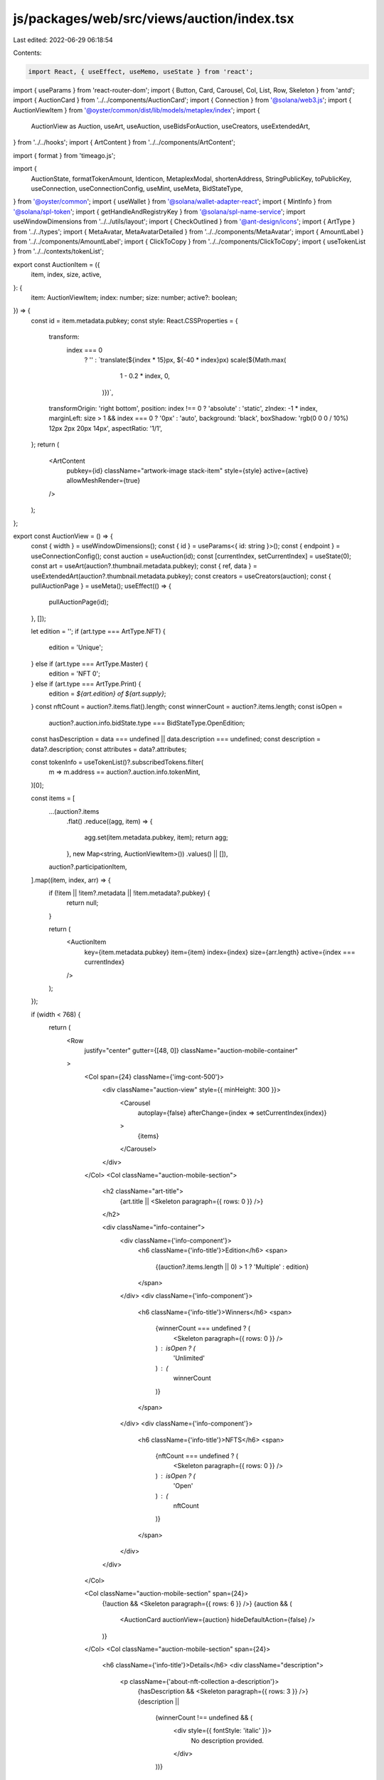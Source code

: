 js/packages/web/src/views/auction/index.tsx
===========================================

Last edited: 2022-06-29 06:18:54

Contents:

.. code-block:: tsx

    import React, { useEffect, useMemo, useState } from 'react';
import { useParams } from 'react-router-dom';
import { Button, Card, Carousel, Col, List, Row, Skeleton } from 'antd';
import { AuctionCard } from '../../components/AuctionCard';
import { Connection } from '@solana/web3.js';
import { AuctionViewItem } from '@oyster/common/dist/lib/models/metaplex/index';
import {
  AuctionView as Auction,
  useArt,
  useAuction,
  useBidsForAuction,
  useCreators,
  useExtendedArt,
} from '../../hooks';
import { ArtContent } from '../../components/ArtContent';

import { format } from 'timeago.js';

import {
  AuctionState,
  formatTokenAmount,
  Identicon,
  MetaplexModal,
  shortenAddress,
  StringPublicKey,
  toPublicKey,
  useConnection,
  useConnectionConfig,
  useMint,
  useMeta,
  BidStateType,
} from '@oyster/common';
import { useWallet } from '@solana/wallet-adapter-react';
import { MintInfo } from '@solana/spl-token';
import { getHandleAndRegistryKey } from '@solana/spl-name-service';
import useWindowDimensions from '../../utils/layout';
import { CheckOutlined } from '@ant-design/icons';
import { ArtType } from '../../types';
import { MetaAvatar, MetaAvatarDetailed } from '../../components/MetaAvatar';
import { AmountLabel } from '../../components/AmountLabel';
import { ClickToCopy } from '../../components/ClickToCopy';
import { useTokenList } from '../../contexts/tokenList';

export const AuctionItem = ({
  item,
  index,
  size,
  active,
}: {
  item: AuctionViewItem;
  index: number;
  size: number;
  active?: boolean;
}) => {
  const id = item.metadata.pubkey;
  const style: React.CSSProperties = {
    transform:
      index === 0
        ? ''
        : `translate(${index * 15}px, ${-40 * index}px) scale(${Math.max(
            1 - 0.2 * index,
            0,
          )})`,
    transformOrigin: 'right bottom',
    position: index !== 0 ? 'absolute' : 'static',
    zIndex: -1 * index,
    marginLeft: size > 1 && index === 0 ? '0px' : 'auto',
    background: 'black',
    boxShadow: 'rgb(0 0 0 / 10%) 12px 2px 20px 14px',
    aspectRatio: '1/1',
  };
  return (
    <ArtContent
      pubkey={id}
      className="artwork-image stack-item"
      style={style}
      active={active}
      allowMeshRender={true}
    />
  );
};

export const AuctionView = () => {
  const { width } = useWindowDimensions();
  const { id } = useParams<{ id: string }>();
  const { endpoint } = useConnectionConfig();
  const auction = useAuction(id);
  const [currentIndex, setCurrentIndex] = useState(0);
  const art = useArt(auction?.thumbnail.metadata.pubkey);
  const { ref, data } = useExtendedArt(auction?.thumbnail.metadata.pubkey);
  const creators = useCreators(auction);
  const { pullAuctionPage } = useMeta();
  useEffect(() => {
    pullAuctionPage(id);
  }, []);

  let edition = '';
  if (art.type === ArtType.NFT) {
    edition = 'Unique';
  } else if (art.type === ArtType.Master) {
    edition = 'NFT 0';
  } else if (art.type === ArtType.Print) {
    edition = `${art.edition} of ${art.supply}`;
  }
  const nftCount = auction?.items.flat().length;
  const winnerCount = auction?.items.length;
  const isOpen =
    auction?.auction.info.bidState.type === BidStateType.OpenEdition;
  const hasDescription = data === undefined || data.description === undefined;
  const description = data?.description;
  const attributes = data?.attributes;

  const tokenInfo = useTokenList()?.subscribedTokens.filter(
    m => m.address == auction?.auction.info.tokenMint,
  )[0];

  const items = [
    ...(auction?.items
      .flat()
      .reduce((agg, item) => {
        agg.set(item.metadata.pubkey, item);
        return agg;
      }, new Map<string, AuctionViewItem>())
      .values() || []),
    auction?.participationItem,
  ].map((item, index, arr) => {
    if (!item || !item?.metadata || !item.metadata?.pubkey) {
      return null;
    }

    return (
      <AuctionItem
        key={item.metadata.pubkey}
        item={item}
        index={index}
        size={arr.length}
        active={index === currentIndex}
      />
    );
  });

  if (width < 768) {
    return (
      <Row
        justify="center"
        gutter={[48, 0]}
        className="auction-mobile-container"
      >
        <Col span={24} className={'img-cont-500'}>
          <div className="auction-view" style={{ minHeight: 300 }}>
            <Carousel
              autoplay={false}
              afterChange={index => setCurrentIndex(index)}
            >
              {items}
            </Carousel>
          </div>
        </Col>
        <Col className="auction-mobile-section">
          <h2 className="art-title">
            {art.title || <Skeleton paragraph={{ rows: 0 }} />}
          </h2>

          <div className="info-container">
            <div className={'info-component'}>
              <h6 className={'info-title'}>Edition</h6>
              <span>
                {(auction?.items.length || 0) > 1 ? 'Multiple' : edition}
              </span>
            </div>
            <div className={'info-component'}>
              <h6 className={'info-title'}>Winners</h6>
              <span>
                {winnerCount === undefined ? (
                  <Skeleton paragraph={{ rows: 0 }} />
                ) : isOpen ? (
                  'Unlimited'
                ) : (
                  winnerCount
                )}
              </span>
            </div>
            <div className={'info-component'}>
              <h6 className={'info-title'}>NFTS</h6>
              <span>
                {nftCount === undefined ? (
                  <Skeleton paragraph={{ rows: 0 }} />
                ) : isOpen ? (
                  'Open'
                ) : (
                  nftCount
                )}
              </span>
            </div>
          </div>
        </Col>

        <Col className="auction-mobile-section" span={24}>
          {!auction && <Skeleton paragraph={{ rows: 6 }} />}
          {auction && (
            <AuctionCard auctionView={auction} hideDefaultAction={false} />
          )}
        </Col>
        <Col className="auction-mobile-section" span={24}>
          <h6 className={'info-title'}>Details</h6>
          <div className="description">
            <p className={'about-nft-collection a-description'}>
              {hasDescription && <Skeleton paragraph={{ rows: 3 }} />}
              {description ||
                (winnerCount !== undefined && (
                  <div style={{ fontStyle: 'italic' }}>
                    No description provided.
                  </div>
                ))}
            </p>
          </div>
        </Col>
        {attributes && (
          <Col
            className="auction-mobile-section about-nft-collection a-attributes"
            span={24}
          >
            <h6>Attributes</h6>
            <List grid={{ column: 4 }}>
              {attributes.map((attribute, index) => (
                <List.Item key={`${attribute.value}-${index}`}>
                  <Card title={attribute.trait_type}>{attribute.value}</Card>
                </List.Item>
              ))}
            </List>
          </Col>
        )}
        <Col className="auction-mobile-section" span={24}>
          <div className={'info-view'}>
            <h6 className={'info-title'}>Artists</h6>
            <div style={{ display: 'flex' }}>
              <MetaAvatarDetailed creators={creators} />
            </div>
          </div>
        </Col>
        <Col className="auction-mobile-section" span={24}>
          <div className={'info-view'}>
            <h6 className={'info-title'}>View on</h6>
            <div style={{ display: 'flex' }}>
              <Button
                className="tag"
                onClick={() => window.open(art.uri || '', '_blank')}
              >
                Arweave
              </Button>
              <Button
                className="tag"
                onClick={() => {
                  const cluster = endpoint.name;
                  const explorerURL = new URL(
                    `account/${art?.mint || ''}`,
                    'https://explorer.solana.com',
                  );
                  if (!cluster.includes('mainnet')) {
                    explorerURL.searchParams.set('cluster', cluster);
                  }
                  window.open(explorerURL.href, '_blank');
                }}
              >
                Solana
              </Button>
            </div>
          </div>
        </Col>
        <Col className="auction-mobile-section" span={24}>
          <AuctionBids auctionView={auction} />
        </Col>
      </Row>
    );
  } else {
    return (
      <Row justify="center" ref={ref} gutter={[48, 0]}>
        <Col span={24} md={10} className={'img-cont-500'}>
          <div className="auction-view" style={{ minHeight: 300 }}>
            <Carousel
              autoplay={false}
              afterChange={index => setCurrentIndex(index)}
            >
              {items}
            </Carousel>
          </div>
          <h6 className={'about-nft-collection'}>
            ABOUT THIS {nftCount === 1 ? 'NFT' : 'COLLECTION'}
          </h6>
          <p className={'about-nft-collection a-description'}>
            {hasDescription && <Skeleton paragraph={{ rows: 3 }} />}
            {description ||
              (winnerCount !== undefined && (
                <div style={{ fontStyle: 'italic' }}>
                  No description provided.
                </div>
              ))}
          </p>
          {attributes && (
            <div className={'about-nft-collection a-attributes'}>
              <h6>Attributes</h6>
              <List grid={{ column: 4 }}>
                {attributes.map((attribute, index) => (
                  <List.Item key={`${attribute.value}-${index}`}>
                    <Card title={attribute.trait_type}>{attribute.value}</Card>
                  </List.Item>
                ))}
              </List>
            </div>
          )}
          {/* {auctionData[id] && (
            <>
              <h6>About this Auction</h6>
              <p>{auctionData[id].description.split('\n').map((t: string) => <div>{t}</div>)}</p>
            </>
          )} */}
        </Col>

        <Col span={24} md={14}>
          <h2 className="art-title">
            {art.title || <Skeleton paragraph={{ rows: 0 }} />}
          </h2>
          <Row gutter={[44, 0]}>
            <Col span={12} md={16}>
              <div className={'info-container'}>
                <div className={'info-component'}>
                  <h6 className={'info-title'}>CREATED BY</h6>
                  <span>{<MetaAvatar creators={creators} />}</span>
                </div>
                <div className={'info-component'}>
                  <h6 className={'info-title'}>Edition</h6>
                  <span>
                    {(auction?.items.length || 0) > 1 ? 'Multiple' : edition}
                  </span>
                </div>
                <div className={'info-component'}>
                  <h6 className={'info-title'}>Winners</h6>
                  <span>
                    {winnerCount === undefined ? (
                      <Skeleton paragraph={{ rows: 0 }} />
                    ) : isOpen ? (
                      'Unlimited'
                    ) : (
                      winnerCount
                    )}
                  </span>
                </div>
                <div className={'info-component'}>
                  <h6 className={'info-title'}>NFTS</h6>
                  <span>
                    {nftCount === undefined ? (
                      <Skeleton paragraph={{ rows: 0 }} />
                    ) : isOpen ? (
                      'Open'
                    ) : (
                      nftCount
                    )}
                  </span>
                </div>
                <div className={'info-component'}>
                  <h6 className={'info-title'}>CURRENCY</h6>
                  <span>
                    {nftCount === undefined ? (
                      <Skeleton paragraph={{ rows: 0 }} />
                    ) : (
                      `${tokenInfo?.name || 'Custom Token'} ($${
                        tokenInfo?.symbol || 'CUSTOM'
                      })`
                    )}
                    <ClickToCopy
                      className="copy-pubkey"
                      copyText={
                        tokenInfo
                          ? tokenInfo?.address
                          : auction?.auction.info.tokenMint || ''
                      }
                    />
                  </span>
                </div>
              </div>
            </Col>
            <Col span={12} md={8} className="view-on-container">
              <div className="info-view-container">
                <div className="info-view">
                  <h6 className="info-title">View on</h6>
                  <div style={{ display: 'flex' }}>
                    <Button
                      className="tag"
                      onClick={() => window.open(art.uri || '', '_blank')}
                    >
                      Arweave
                    </Button>
                    <Button
                      className="tag"
                      onClick={() => {
                        const cluster = endpoint.name;
                        const explorerURL = new URL(
                          `account/${art?.mint || ''}`,
                          'https://explorer.solana.com',
                        );
                        if (!cluster.includes('mainnet')) {
                          explorerURL.searchParams.set('cluster', cluster);
                        }
                        window.open(explorerURL.href, '_blank');
                      }}
                    >
                      Solana
                    </Button>
                  </div>
                </div>
              </div>
            </Col>
          </Row>

          {!auction && <Skeleton paragraph={{ rows: 6 }} />}
          {auction && (
            <AuctionCard auctionView={auction} hideDefaultAction={false} />
          )}
          <AuctionBids auctionView={auction} />
        </Col>
      </Row>
    );
  }
};

const BidLine = (props: {
  bid: any;
  index: number;
  mint?: MintInfo;
  isCancelled?: boolean;
  isActive?: boolean;
  mintKey: string;
}) => {
  const { bid, mint, isCancelled, mintKey } = props;
  const { publicKey } = useWallet();
  const bidder = bid.info.bidderPubkey;
  const isme = publicKey?.toBase58() === bidder;
  const tokenInfo = useTokenList().subscribedTokens.filter(
    m => m.address == mintKey,
  )[0];

  // Get Twitter Handle from address
  const connection = useConnection();
  const [bidderTwitterHandle, setBidderTwitterHandle] = useState('');
  useEffect(() => {
    const getTwitterHandle = async (
      connection: Connection,
      bidder: StringPublicKey,
    ): Promise<string | undefined> => {
      try {
        const [twitterHandle] = await getHandleAndRegistryKey(
          connection,
          toPublicKey(bidder),
        );
        setBidderTwitterHandle(twitterHandle);
      } catch (err) {
        console.warn(`err`);
        return undefined;
      }
    };
    getTwitterHandle(connection, bidder);
  }, [bidderTwitterHandle]);
  const { width } = useWindowDimensions();
  if (width < 768) {
    return (
      <Row className="mobile-bid-history">
        <div className="bid-info-container">
          <div className="bidder-info-container">
            <Identicon
              style={{
                width: 24,
                height: 24,
                marginRight: 10,
                marginTop: 2,
              }}
              address={bidder}
            />
            {bidderTwitterHandle ? (
              <a
                target="_blank"
                title={shortenAddress(bidder)}
                href={`https://twitter.com/${bidderTwitterHandle}`}
                rel="noreferrer"
              >{`@${bidderTwitterHandle}`}</a>
            ) : (
              shortenAddress(bidder)
            )}
          </div>
          <div>
            {!isCancelled && (
              <div className={'flex '}>
                {isme && (
                  <>
                    <CheckOutlined />
                    &nbsp;
                  </>
                )}
                <AmountLabel
                  style={{ marginBottom: 0, fontSize: '16px' }}
                  containerStyle={{
                    flexDirection: 'row',
                    alignItems: 'center',
                  }}
                  displaySymbol={tokenInfo?.symbol || 'CUSTOM'}
                  iconSize={24}
                  amount={formatTokenAmount(bid.info.lastBid, mint)}
                />
              </div>
            )}
          </div>
        </div>
        <div className="bid-info-container">
          {format(bid.info.lastBidTimestamp.toNumber() * 1000)}
        </div>
      </Row>
    );
  } else {
    return (
      <Row className={'bid-history'}>
        {isCancelled && (
          <div
            style={{
              position: 'absolute',
              left: 0,
              width: '100%',
              height: 1,
              background: 'grey',
              top: 'calc(50% - 1px)',
              zIndex: 2,
            }}
          />
        )}
        <Col span={8}>
          {!isCancelled && (
            <div className={'flex '}>
              {isme && (
                <>
                  <CheckOutlined />
                  &nbsp;
                </>
              )}
              <AmountLabel
                style={{ marginBottom: 0, fontSize: '16px' }}
                containerStyle={{
                  flexDirection: 'row',
                  alignItems: 'center',
                }}
                displaySymbol={tokenInfo?.symbol || 'CUSTOM'}
                tokenInfo={tokenInfo}
                iconSize={24}
                amount={formatTokenAmount(bid.info.lastBid, mint)}
              />
            </div>
          )}
        </Col>
        <Col span={8} style={{ opacity: 0.7 }}>
          {/* uses milliseconds */}
          {format(bid.info.lastBidTimestamp.toNumber() * 1000)}
        </Col>
        <Col span={8}>
          <div className={'flex-right'}>
            <Identicon
              style={{
                width: 24,
                height: 24,
                marginRight: 10,
                marginTop: 2,
              }}
              address={bidder}
            />{' '}
            <span style={{ opacity: 0.7 }}>
              {bidderTwitterHandle ? (
                <Row className="pubkey-row">
                  <a
                    target="_blank"
                    title={shortenAddress(bidder)}
                    href={`https://twitter.com/${bidderTwitterHandle}`}
                    rel="noreferrer"
                  >{`@${bidderTwitterHandle}`}</a>
                  <ClickToCopy
                    className="copy-pubkey"
                    copyText={bidder as string}
                  />
                </Row>
              ) : (
                <Row className="pubkey-row">
                  {shortenAddress(bidder)}
                  <ClickToCopy
                    className="copy-pubkey"
                    copyText={bidder as string}
                  />
                </Row>
              )}
            </span>
          </div>
        </Col>
      </Row>
    );
  }
};

export const AuctionBids = ({
  auctionView,
}: {
  auctionView?: Auction | null;
}) => {
  const bids = useBidsForAuction(auctionView?.auction.pubkey || '');

  const mint = useMint(auctionView?.auction.info.tokenMint);
  const { width } = useWindowDimensions();

  const [showHistoryModal, setShowHistoryModal] = useState<boolean>(false);

  const winnersCount = auctionView?.auction.info.bidState.max.toNumber() || 0;
  const activeBids = auctionView?.auction.info.bidState.bids || [];
  const activeBidders = useMemo(() => {
    return new Set(activeBids.map(b => b.key));
  }, [activeBids]);
  const auctionState = auctionView
    ? auctionView.auction.info.state
    : AuctionState.Created;
  const bidLines = useMemo(() => {
    let activeBidIndex = 0;
    return bids.map((bid, index) => {
      const isCancelled =
        (index < winnersCount && !!bid.info.cancelled) ||
        (auctionState !== AuctionState.Ended && !!bid.info.cancelled);

      const line = (
        <BidLine
          bid={bid}
          index={activeBidIndex}
          key={index}
          mint={mint}
          isCancelled={isCancelled}
          isActive={!bid.info.cancelled}
          mintKey={auctionView?.auction.info.tokenMint || ''}
        />
      );

      if (!isCancelled) {
        activeBidIndex++;
      }

      return line;
    });
  }, [auctionState, bids, activeBidders]);

  if (!auctionView || bids.length < 1) return null;

  return (
    <Row>
      <Col className="bids-lists">
        <h6 className={'info-title'}>
          {auctionView.isInstantSale ? 'Sale' : 'Bid'} History
        </h6>
        {bidLines.slice(0, 10)}
        {bids.length > 10 && (
          <div
            className="full-history"
            onClick={() => setShowHistoryModal(true)}
            style={{
              cursor: 'pointer',
            }}
          >
            View full history
          </div>
        )}
        <MetaplexModal
          visible={showHistoryModal}
          onCancel={() => setShowHistoryModal(false)}
          title="Bid history"
          bodyStyle={{
            background: 'unset',
            boxShadow: 'unset',
            borderRadius: 0,
          }}
          centered
          width={width < 768 ? width - 10 : 600}
        >
          <div
            style={{
              maxHeight: 600,
              overflowY: 'scroll',
              width: '100%',
            }}
          >
            {bidLines}
          </div>
        </MetaplexModal>
      </Col>
    </Row>
  );
};


